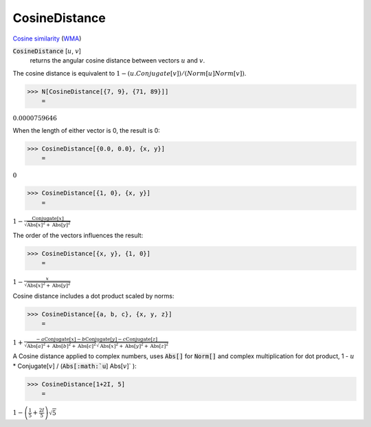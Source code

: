 CosineDistance
==============

`Cosine similarity <https://en.wikipedia.org/wiki/Cosine_similarity>`_ (`WMA <https://reference.wolfram.com/language/ref/CosineDistance.html>`_)


:code:`CosineDistance` [:math:`u`, :math:`v`]
    returns the angular cosine distance between vectors :math:`u` and :math:`v`.





The cosine distance is equivalent to :math:`1 - (u.Conjugate[v]) / (Norm[u] Norm[v])`.

>>> N[CosineDistance[{7, 9}, {71, 89}]]
    =

:math:`0.0000759646`



When the length of either vector is 0, the result is 0:

>>> CosineDistance[{0.0, 0.0}, {x, y}]
    =

:math:`0`


>>> CosineDistance[{1, 0}, {x, y}]
    =

:math:`1-\frac{\text{Conjugate}\left[x\right]}{\sqrt{\text{Abs}\left[x\right]^2+\text{Abs}\left[y\right]^2}}`



The order of the vectors influences the result:

>>> CosineDistance[{x, y}, {1, 0}]
    =

:math:`1-\frac{x}{\sqrt{\text{Abs}\left[x\right]^2+\text{Abs}\left[y\right]^2}}`



Cosine distance includes a dot product scaled by norms:

>>> CosineDistance[{a, b, c}, {x, y, z}]
    =

:math:`1+\frac{-a \text{Conjugate}\left[x\right]-b \text{Conjugate}\left[y\right]-c \text{Conjugate}\left[z\right]}{\sqrt{\text{Abs}\left[a\right]^2+\text{Abs}\left[b\right]^2+\text{Abs}\left[c\right]^2} \sqrt{\text{Abs}\left[x\right]^2+\text{Abs}\left[y\right]^2+\text{Abs}\left[z\right]^2}}`



A Cosine distance applied to complex numbers, uses :code:`Abs[]`  for :code:`Norm[]`  and complex multiplication for dot product,
1 - :math:`u` * Conjugate[:math:`v`] / (:code:`Abs[:math:`u`] Abs[:math:`v`]` ):

>>> CosineDistance[1+2I, 5]
    =

:math:`1-\left(\frac{1}{5}+\frac{2 I}{5}\right) \sqrt{5}`


